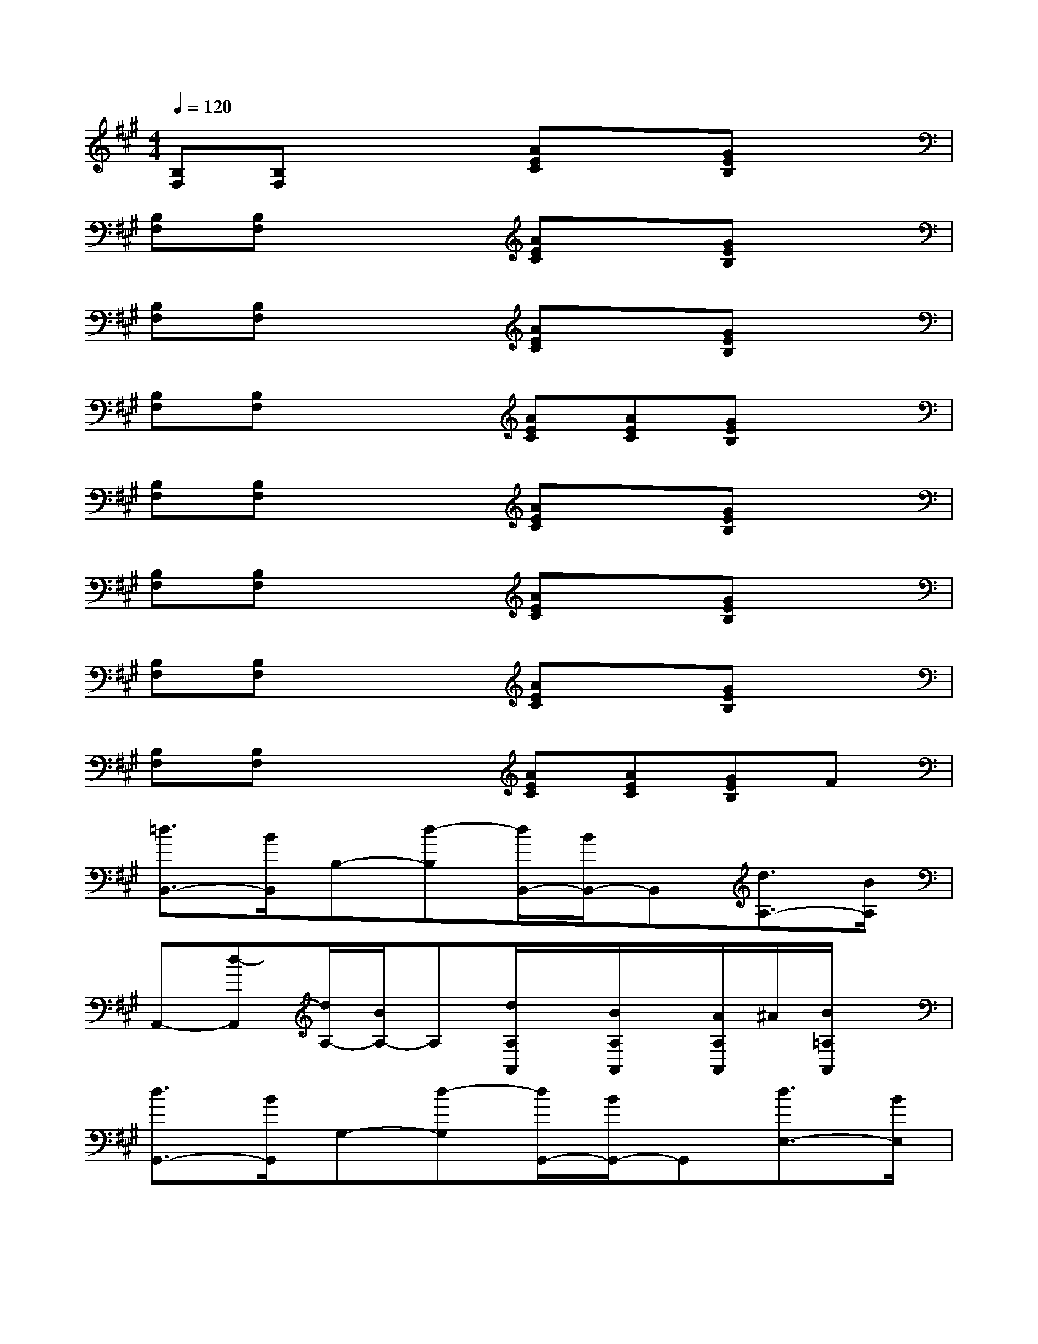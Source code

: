 X:1
T:
M:4/4
L:1/8
Q:1/4=120
K:A%3sharps
V:1
[B,F,][B,F,]x2[AEC]x[GEB,]x|
[B,F,][B,F,]x2[AEC]x[GEB,]x|
[B,F,][B,F,]x2[AEC]x[GEB,]x|
[B,F,][B,F,]x2[AEC][AEC][GEB,]x|
[B,F,][B,F,]x2[AEC]x[GEB,]x|
[B,F,][B,F,]x2[AEC]x[GEB,]x|
[B,F,][B,F,]x2[AEC]x[GEB,]x|
[B,F,][B,F,]x2[AEC][AEC][GEB,]F|
[=d3/2B,,3/2-][B/2B,,/2]B,-[d-B,][d/2B,,/2-][B/2B,,/2-]B,,[d3/2A,3/2-][B/2A,/2]|
A,,-[d-A,,][d/2A,/2-][B/2A,/2-]A,[d/2A,/2A,,/2]x/2[B/2A,/2A,,/2]x/2[A/2A,/2A,,/2]^A/2[B/2=A,/2A,,/2]x/2|
[d3/2G,,3/2-][B/2G,,/2]G,-[d-G,][d/2G,,/2-][B/2G,,/2-]G,,[d3/2E,3/2-][B/2E,/2]|
E,,-[d-E,,][d/2E,/2-][B/2E,/2-]E,[d/2E,/2E,,/2]x/2[B/2E,/2E,,/2]x/2[A/2E,/2E,,/2]^A/2[B/2E,/2E,,/2]x/2|
[d3/2B,,3/2-][B/2B,,/2]B,-[d-B,][d/2B,,/2-][B/2B,,/2-]B,,[d3/2=A,3/2-][B/2A,/2]|
A,,-[d-A,,][d/2A,/2-][B/2A,/2-]A,[d/2A,/2A,,/2]x/2[B/2A,/2A,,/2]x/2[d/2-A,/2A,,/2]d/2-[d/2-A,/2A,,/2]d/2|
[d3/2G,,3/2-][B/2G,,/2]G,-[d-G,][d/2G,,/2-][B/2G,,/2-]G,,[d3/2E,3/2-][B/2E,/2]|
E,,-[d-E,,][d/2E,/2-][B/2E,/2-]E,[d/2E,/2E,,/2]x/2[B/2E,/2E,,/2]x/2[d/2-E,/2E,,/2]d/2-[d/2-E,/2E,,/2]d/2
